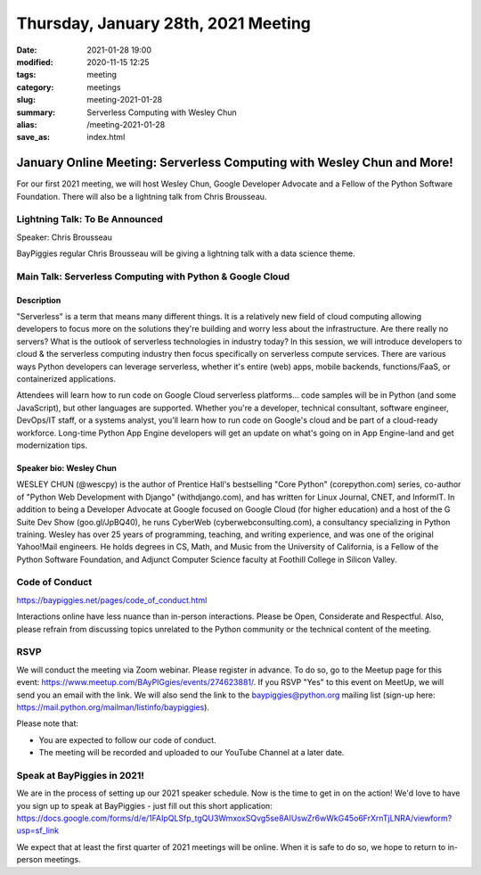 Thursday, January 28th, 2021 Meeting
######################################

:date: 2021-01-28 19:00
:modified: 2020-11-15 12:25
:tags: meeting
:category: meetings
:slug: meeting-2021-01-28
:summary: Serverless Computing with Wesley Chun
:alias: /meeting-2021-01-28
:save_as: index.html

January Online Meeting: Serverless Computing with Wesley Chun and More!
=======================================================================
For our first 2021 meeting, we will host Wesley Chun, Google Developer Advocate and a Fellow of the Python Software Foundation. There will also be a lightning talk from Chris
Brousseau.

Lightning Talk: To Be Announced
-------------------------------
Speaker: Chris Brousseau

BayPiggies regular Chris Brousseau will be giving a lightning talk with a data science
theme.

Main Talk: Serverless Computing with Python & Google Cloud
----------------------------------------------------------
Description
~~~~~~~~~~~
"Serverless" is a term that means many different things. It is a relatively new field of cloud computing allowing developers to focus more on the solutions they're building and worry less about the infrastructure. Are there really no servers? What is the outlook of serverless technologies in industry today? In this session, we will introduce developers to cloud & the serverless computing industry then focus specifically on serverless compute services. There are various ways Python developers can leverage serverless, whether it's entire (web) apps, mobile backends, functions/FaaS, or containerized applications.

Attendees will learn how to run code on Google Cloud serverless platforms... code samples will be in Python (and some JavaScript), but other languages are supported. Whether you're a developer, technical consultant, software engineer, DevOps/IT staff, or a systems analyst, you'll learn how to run code on Google's cloud and be part of a cloud-ready workforce. Long-time Python App Engine developers will get an update on what's going on in App Engine-land and get modernization tips.

Speaker bio: Wesley Chun
~~~~~~~~~~~~~~~~~~~~~~~~
WESLEY CHUN (@wescpy) is the author of Prentice Hall's bestselling "Core Python" (corepython.com) series, co-author of "Python Web Development with Django" (withdjango.com), and has written for Linux Journal, CNET, and InformIT. In addition to being a Developer Advocate at Google focused on Google Cloud (for higher education) and a host of the G Suite Dev Show (goo.gl/JpBQ40), he runs CyberWeb (cyberwebconsulting.com), a consultancy specializing in Python training. Wesley has over 25 years of programming, teaching, and writing experience, and was one of the original Yahoo!Mail engineers. He holds degrees in CS, Math, and Music from the University of California, is a Fellow of the Python Software Foundation, and Adjunct Computer Science faculty at Foothill College in Silicon Valley.

.. image:: http://commondatastorage.googleapis.com/eventpoint-gschedule2018-documents/201803090653/registrants/photos/d49417b6-3bcc-4ade-a783-f7cdf628483d.jpg
   :alt: Picture of Wesley Chun
   :width: 400

Code of Conduct
---------------
https://baypiggies.net/pages/code_of_conduct.html

Interactions online have less nuance than in-person interactions. Please be Open, Considerate and Respectful. 
Also, please refrain from discussing topics unrelated to the Python community or the technical content of the meeting.

RSVP
----
We will conduct the meeting via Zoom webinar. Please register in advance. To do so, go to the Meetup page for this event: https://www.meetup.com/BAyPIGgies/events/274623881/. If you RSVP "Yes" to this event on MeetUp, we will send you an email with the link. We will also send the link to the baypiggies@python.org mailing list (sign-up here: https://mail.python.org/mailman/listinfo/baypiggies).

Please note that:

* You are expected to follow our code of conduct.

* The meeting will be recorded and uploaded to our YouTube Channel at a later date.

Speak at BayPiggies in 2021!
----------------------------
We are in the process of setting up our 2021 speaker schedule. Now is the time to get in on the action! We'd love to have you sign up to speak at BayPiggies - just fill out this short application: https://docs.google.com/forms/d/e/1FAIpQLSfp_tgQU3WmxoxSQvg5se8AIUswZr6wWkG45o6FrXrnTjLNRA/viewform?usp=sf_link

We expect that at least the first quarter of 2021 meetings will be online. When it is safe to do so, we hope to return to in-person meetings.
